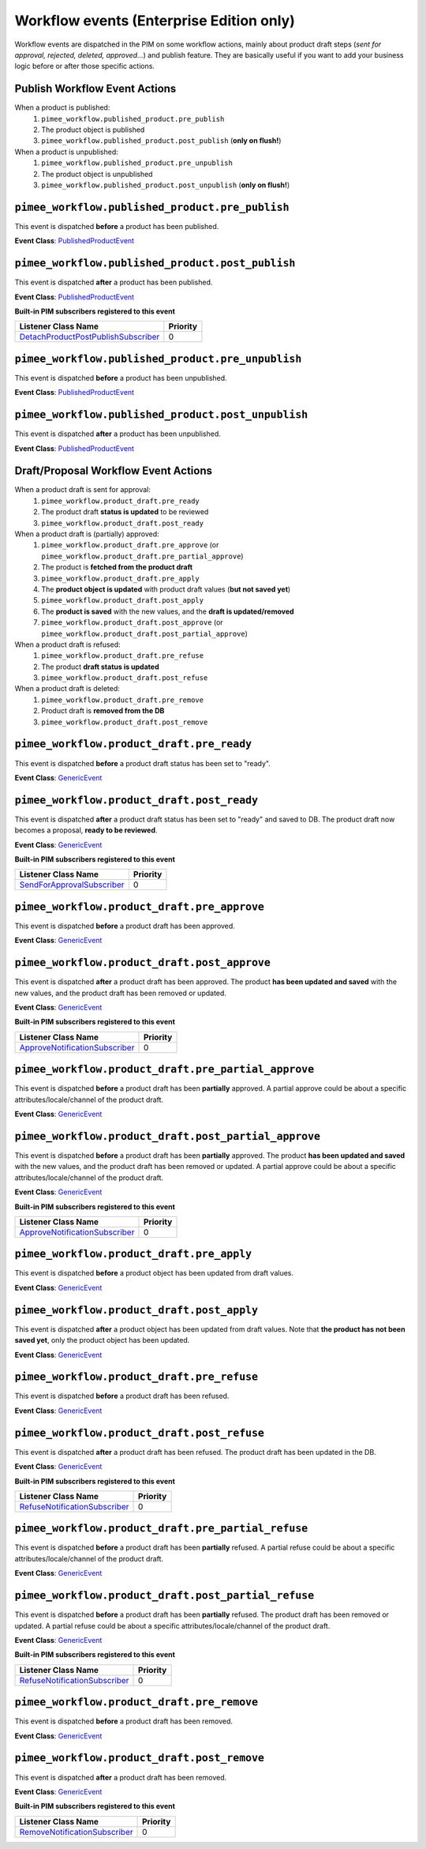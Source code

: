 Workflow events (Enterprise Edition only)
=========================================

Workflow events are dispatched in the PIM on some workflow actions, mainly about product draft steps (*sent for approval, rejected, deleted, approved...*) and publish feature.
They are basically useful if you want to add your business logic before or after those specific actions.

Publish Workflow Event Actions
~~~~~~~~~~~~~~~~~~~~~~~~~~~~~~

When a product is published:
    1) ``pimee_workflow.published_product.pre_publish``
    2) The product object is published
    3) ``pimee_workflow.published_product.post_publish`` (**only on flush!**)

When a product is unpublished:
    1) ``pimee_workflow.published_product.pre_unpublish``
    2) The product object is unpublished
    3) ``pimee_workflow.published_product.post_unpublish`` (**only on flush!**)

``pimee_workflow.published_product.pre_publish``
~~~~~~~~~~~~~~~~~~~~~~~~~~~~~~~~~~~~~~~~~~~~~~~~

This event is dispatched **before** a product has been published.

**Event Class**: `PublishedProductEvent <https://github.com/akeneo/pim-enterprise-dev/blob/master/src/PimEnterprise/Bundle/WorkflowBundle/Event/PublishedProductEvent.php>`_

``pimee_workflow.published_product.post_publish``
~~~~~~~~~~~~~~~~~~~~~~~~~~~~~~~~~~~~~~~~~~~~~~~~~

This event is dispatched **after** a product has been published.

**Event Class**: `PublishedProductEvent <https://github.com/akeneo/pim-enterprise-dev/blob/master/src/PimEnterprise/Bundle/WorkflowBundle/Event/PublishedProductEvent.php>`_

**Built-in PIM subscribers registered to this event**

=====================================  ===============
Listener Class Name                    Priority
=====================================  ===============
`DetachProductPostPublishSubscriber`_  0
=====================================  ===============

``pimee_workflow.published_product.pre_unpublish``
~~~~~~~~~~~~~~~~~~~~~~~~~~~~~~~~~~~~~~~~~~~~~~~~~~

This event is dispatched **before** a product has been unpublished.

**Event Class**: `PublishedProductEvent <https://github.com/akeneo/pim-enterprise-dev/blob/master/src/PimEnterprise/Bundle/WorkflowBundle/Event/PublishedProductEvent.php>`_

``pimee_workflow.published_product.post_unpublish``
~~~~~~~~~~~~~~~~~~~~~~~~~~~~~~~~~~~~~~~~~~~~~~~~~~~

This event is dispatched **after** a product has been unpublished.

**Event Class**: `PublishedProductEvent <https://github.com/akeneo/pim-enterprise-dev/blob/master/src/PimEnterprise/Bundle/WorkflowBundle/Event/PublishedProductEvent.php>`_

Draft/Proposal Workflow Event Actions
~~~~~~~~~~~~~~~~~~~~~~~~~~~~~~~~~~~~~

When a product draft is sent for approval:
    1) ``pimee_workflow.product_draft.pre_ready``
    2) The product draft **status is updated** to be reviewed
    3) ``pimee_workflow.product_draft.post_ready``

When a product draft is (partially) approved:
    1) ``pimee_workflow.product_draft.pre_approve`` (or ``pimee_workflow.product_draft.pre_partial_approve``)
    2) The product is **fetched from the product draft**
    3) ``pimee_workflow.product_draft.pre_apply``
    4) The **product object is updated** with product draft values (**but not saved yet**)
    5) ``pimee_workflow.product_draft.post_apply``
    6) The **product is saved** with the new values, and the **draft is updated/removed**
    7) ``pimee_workflow.product_draft.post_approve`` (or ``pimee_workflow.product_draft.post_partial_approve``)

When a product draft is refused:
    1) ``pimee_workflow.product_draft.pre_refuse``
    2) The product **draft status is updated**
    3) ``pimee_workflow.product_draft.post_refuse``

When a product draft is deleted:
    1) ``pimee_workflow.product_draft.pre_remove``
    2) Product draft is **removed from the DB**
    3) ``pimee_workflow.product_draft.post_remove``

``pimee_workflow.product_draft.pre_ready``
~~~~~~~~~~~~~~~~~~~~~~~~~~~~~~~~~~~~~~~~~~

This event is dispatched **before** a product draft status has been set to "ready".

**Event Class**: `GenericEvent <http://api.symfony.com/2.7/Symfony/Component/EventDispatcher/GenericEvent.html>`_

``pimee_workflow.product_draft.post_ready``
~~~~~~~~~~~~~~~~~~~~~~~~~~~~~~~~~~~~~~~~~~~

This event is dispatched **after** a product draft status has been set to "ready" and saved to DB.
The product draft now becomes a proposal, **ready to be reviewed**.

**Event Class**: `GenericEvent <http://api.symfony.com/2.7/Symfony/Component/EventDispatcher/GenericEvent.html>`_

**Built-in PIM subscribers registered to this event**

============================  ===============
Listener Class Name           Priority
============================  ===============
`SendForApprovalSubscriber`_  0
============================  ===============

``pimee_workflow.product_draft.pre_approve``
~~~~~~~~~~~~~~~~~~~~~~~~~~~~~~~~~~~~~~~~~~~~

This event is dispatched **before** a product draft has been approved.

**Event Class**: `GenericEvent <http://api.symfony.com/2.7/Symfony/Component/EventDispatcher/GenericEvent.html>`_

``pimee_workflow.product_draft.post_approve``
~~~~~~~~~~~~~~~~~~~~~~~~~~~~~~~~~~~~~~~~~~~~~

This event is dispatched **after** a product draft has been approved.
The product **has been updated and saved** with the new values, and the product draft has been removed or updated.

**Event Class**: `GenericEvent <http://api.symfony.com/2.7/Symfony/Component/EventDispatcher/GenericEvent.html>`_

**Built-in PIM subscribers registered to this event**

================================  ===============
Listener Class Name               Priority
================================  ===============
`ApproveNotificationSubscriber`_  0
================================  ===============

``pimee_workflow.product_draft.pre_partial_approve``
~~~~~~~~~~~~~~~~~~~~~~~~~~~~~~~~~~~~~~~~~~~~~~~~~~~~

This event is dispatched **before** a product draft has been **partially** approved.
A partial approve could be about a specific attributes/locale/channel of the product draft.

**Event Class**: `GenericEvent <http://api.symfony.com/2.7/Symfony/Component/EventDispatcher/GenericEvent.html>`_

``pimee_workflow.product_draft.post_partial_approve``
~~~~~~~~~~~~~~~~~~~~~~~~~~~~~~~~~~~~~~~~~~~~~~~~~~~~~

This event is dispatched **before** a product draft has been **partially** approved.
The product **has been updated and saved** with the new values, and the product draft has been removed or updated.
A partial approve could be about a specific attributes/locale/channel of the product draft.

**Event Class**: `GenericEvent <http://api.symfony.com/2.7/Symfony/Component/EventDispatcher/GenericEvent.html>`_

**Built-in PIM subscribers registered to this event**

================================  ===============
Listener Class Name               Priority
================================  ===============
`ApproveNotificationSubscriber`_  0
================================  ===============

``pimee_workflow.product_draft.pre_apply``
~~~~~~~~~~~~~~~~~~~~~~~~~~~~~~~~~~~~~~~~~~

This event is dispatched **before** a product object has been updated from draft values.

**Event Class**: `GenericEvent <http://api.symfony.com/2.7/Symfony/Component/EventDispatcher/GenericEvent.html>`_

``pimee_workflow.product_draft.post_apply``
~~~~~~~~~~~~~~~~~~~~~~~~~~~~~~~~~~~~~~~~~~~

This event is dispatched **after** a product object has been updated from draft values.
Note that **the product has not been saved yet**, only the product object has been updated.

**Event Class**: `GenericEvent <http://api.symfony.com/2.7/Symfony/Component/EventDispatcher/GenericEvent.html>`_

``pimee_workflow.product_draft.pre_refuse``
~~~~~~~~~~~~~~~~~~~~~~~~~~~~~~~~~~~~~~~~~~~

This event is dispatched **before** a product draft has been refused.

**Event Class**: `GenericEvent <http://api.symfony.com/2.7/Symfony/Component/EventDispatcher/GenericEvent.html>`_

``pimee_workflow.product_draft.post_refuse``
~~~~~~~~~~~~~~~~~~~~~~~~~~~~~~~~~~~~~~~~~~~~

This event is dispatched **after** a product draft has been refused.
The product draft has been updated in the DB.

**Event Class**: `GenericEvent <http://api.symfony.com/2.7/Symfony/Component/EventDispatcher/GenericEvent.html>`_

**Built-in PIM subscribers registered to this event**

===============================  ===============
Listener Class Name              Priority
===============================  ===============
`RefuseNotificationSubscriber`_  0
===============================  ===============

``pimee_workflow.product_draft.pre_partial_refuse``
~~~~~~~~~~~~~~~~~~~~~~~~~~~~~~~~~~~~~~~~~~~~~~~~~~~

This event is dispatched **before** a product draft has been **partially** refused.
A partial refuse could be about a specific attributes/locale/channel of the product draft.

**Event Class**: `GenericEvent <http://api.symfony.com/2.7/Symfony/Component/EventDispatcher/GenericEvent.html>`_

``pimee_workflow.product_draft.post_partial_refuse``
~~~~~~~~~~~~~~~~~~~~~~~~~~~~~~~~~~~~~~~~~~~~~~~~~~~~

This event is dispatched **before** a product draft has been **partially** refused.
The product draft has been removed or updated.
A partial refuse could be about a specific attributes/locale/channel of the product draft.

**Event Class**: `GenericEvent <http://api.symfony.com/2.7/Symfony/Component/EventDispatcher/GenericEvent.html>`_

**Built-in PIM subscribers registered to this event**

===============================  ===============
Listener Class Name              Priority
===============================  ===============
`RefuseNotificationSubscriber`_  0
===============================  ===============

``pimee_workflow.product_draft.pre_remove``
~~~~~~~~~~~~~~~~~~~~~~~~~~~~~~~~~~~~~~~~~~~

This event is dispatched **before** a product draft has been removed.

**Event Class**: `GenericEvent <http://api.symfony.com/2.7/Symfony/Component/EventDispatcher/GenericEvent.html>`_

``pimee_workflow.product_draft.post_remove``
~~~~~~~~~~~~~~~~~~~~~~~~~~~~~~~~~~~~~~~~~~~~

This event is dispatched **after** a product draft has been removed.

**Event Class**: `GenericEvent <http://api.symfony.com/2.7/Symfony/Component/EventDispatcher/GenericEvent.html>`_

**Built-in PIM subscribers registered to this event**

================================  ===============
Listener Class Name               Priority
================================  ===============
`RemoveNotificationSubscriber`_   0
================================  ===============

.. _SendForApprovalSubscriber: https://github.com/akeneo/pim-enterprise-dev/blob/master/src/PimEnterprise/Bundle/WorkflowBundle/EventSubscriber/ProductDraft/SendForApprovalSubscriber.php
.. _ApproveNotificationSubscriber: https://github.com/akeneo/pim-enterprise-dev/blob/master/src/PimEnterprise/Bundle/WorkflowBundle/EventSubscriber/ProductDraft/ApproveNotificationSubscriber.php
.. _RefuseNotificationSubscriber: https://github.com/akeneo/pim-enterprise-dev/blob/master/src/PimEnterprise/Bundle/WorkflowBundle/EventSubscriber/ProductDraft/RefuseNotificationSubscriber.php
.. _RemoveNotificationSubscriber: https://github.com/akeneo/pim-enterprise-dev/blob/master/src/PimEnterprise/Bundle/WorkflowBundle/EventSubscriber/ProductDraft/RemoveNotificationSubscriber.php
.. _DetachProductPostPublishSubscriber: https://github.com/akeneo/pim-enterprise-dev/blob/master/src/PimEnterprise/Bundle/WorkflowBundle/EventSubscriber/PublishedProduct/DetachProductPostPublishSubscriber.php
